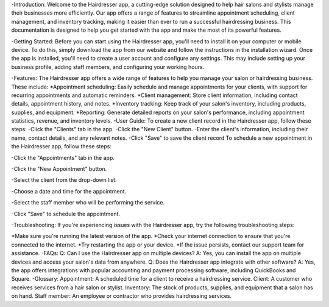 -Introduction:
Welcome to the Hairdresser app, a cutting-edge solution designed to help hair salons and stylists manage their businesses more efficiently. Our app offers a range of features to streamline appointment scheduling, client management, and inventory tracking, making it easier than ever to run a successful hairdressing business. This documentation is designed to help you get started with the app and make the most of its powerful features.

-Getting Started:
Before you can start using the Hairdresser app, you'll need to install it on your computer or mobile device. To do this, simply download the app from our website and follow the instructions in the installation wizard. Once the app is installed, you'll need to create a user account and configure any settings. This may include setting up your business profile, adding staff members, and configuring your working hours.

-Features:
The Hairdresser app offers a wide range of features to help you manage your salon or hairdressing business. These include: 
*Appointment scheduling: Easily schedule and manage appointments for your clients, with support for recurring appointments and automatic reminders.
*Client management: Store client information, including contact details, appointment history, and notes.
*Inventory tracking: Keep track of your salon's inventory, including products, supplies, and equipment.
*Reporting: Generate detailed reports on your salon's performance, including appointment statistics, revenue, and inventory levels.
-User Guide:
To create a new client record in the Hairdresser app, follow these steps:
-Click the "Clients" tab in the app.
-Click the "New Client" button.
-Enter the client's information, including their name, contact details, and any relevant notes.
-Click "Save" to save the client record
To schedule a new appointment in the Hairdresser app, follow these steps:

-Click the "Appointments" tab in the app.

-Click the "New Appointment" button.

-Select the client from the drop-down list.

-Choose a date and time for the appointment.

-Select the staff member who will be performing the service.

-Click "Save" to schedule the appointment.

-Troubleshooting:
If you're experiencing issues with the Hairdresser app, try the following troubleshooting steps:

*Make sure you're running the latest version of the app.
*Check your internet connection to ensure that you're connected to the internet.
*Try restarting the app or your device.
*If the issue persists, contact our support team for assistance.
-FAQs:
Q: Can I use the Hairdresser app on multiple devices?
A: Yes, you can install the app on multiple devices and access your salon's data from anywhere.
Q: Does the Hairdresser app integrate with other software?
A: Yes, the app offers integrations with popular accounting and payment processing software, including QuickBooks and Square.
-Glossary:
Appointment: A scheduled time for a client to receive a hairdressing service.
Client: A customer who receives services from a hair salon or stylist.
Inventory: The stock of products, supplies, and equipment that a salon has on hand.
Staff member: An employee or contractor who provides hairdressing services.
